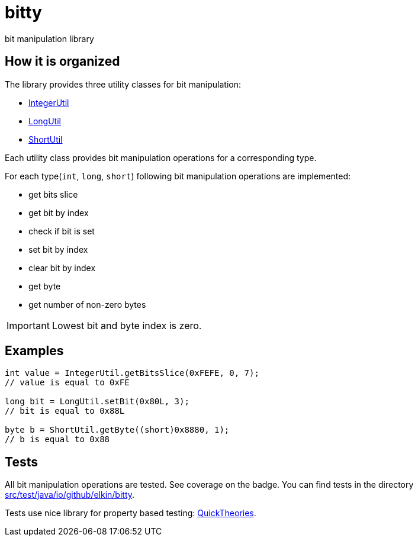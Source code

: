 = bitty

bit manipulation library

== How it is organized

The library provides three utility classes for bit manipulation:

* link:src/main/java/io/github/elkin/bitty/IntegerUtil.java[IntegerUtil]
* link:src/main/java/io/github/elkin/bitty/LongUtil.java[LongUtil]
* link:src/main/java/io/github/elkin/bitty/ShortUtil.java[ShortUtil]

Each utility class provides bit manipulation operations for a corresponding type.

For each type(`int`, `long`, `short`) following bit manipulation operations are implemented:

* get bits slice
* get bit by index
* check if bit is set
* set bit by index
* clear bit by index
* get byte
* get number of non-zero bytes

IMPORTANT: Lowest bit and byte index is zero.

== Examples

[source,java]
----
int value = IntegerUtil.getBitsSlice(0xFEFE, 0, 7);
// value is equal to 0xFE

long bit = LongUtil.setBit(0x80L, 3);
// bit is equal to 0x88L

byte b = ShortUtil.getByte((short)0x8880, 1);
// b is equal to 0x88
----

== Tests

All bit manipulation operations are tested. See coverage on the badge. You can find tests in the directory link:src/test/java/io/github/elkin/bitty[src/test/java/io/github/elkin/bitty].

Tests use nice library for property based testing: link:https://github.com/ncredinburgh/QuickTheories[QuickTheories].